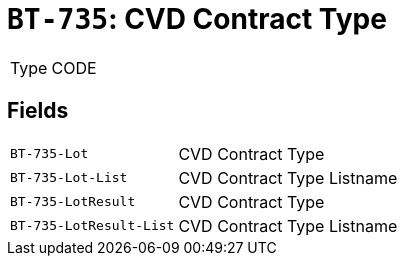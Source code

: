 = `BT-735`: CVD Contract Type
:navtitle: Business Terms

[horizontal]
Type:: CODE

== Fields
[horizontal]
  `BT-735-Lot`:: CVD Contract Type
  `BT-735-Lot-List`:: CVD Contract Type Listname
  `BT-735-LotResult`:: CVD Contract Type
  `BT-735-LotResult-List`:: CVD Contract Type Listname
